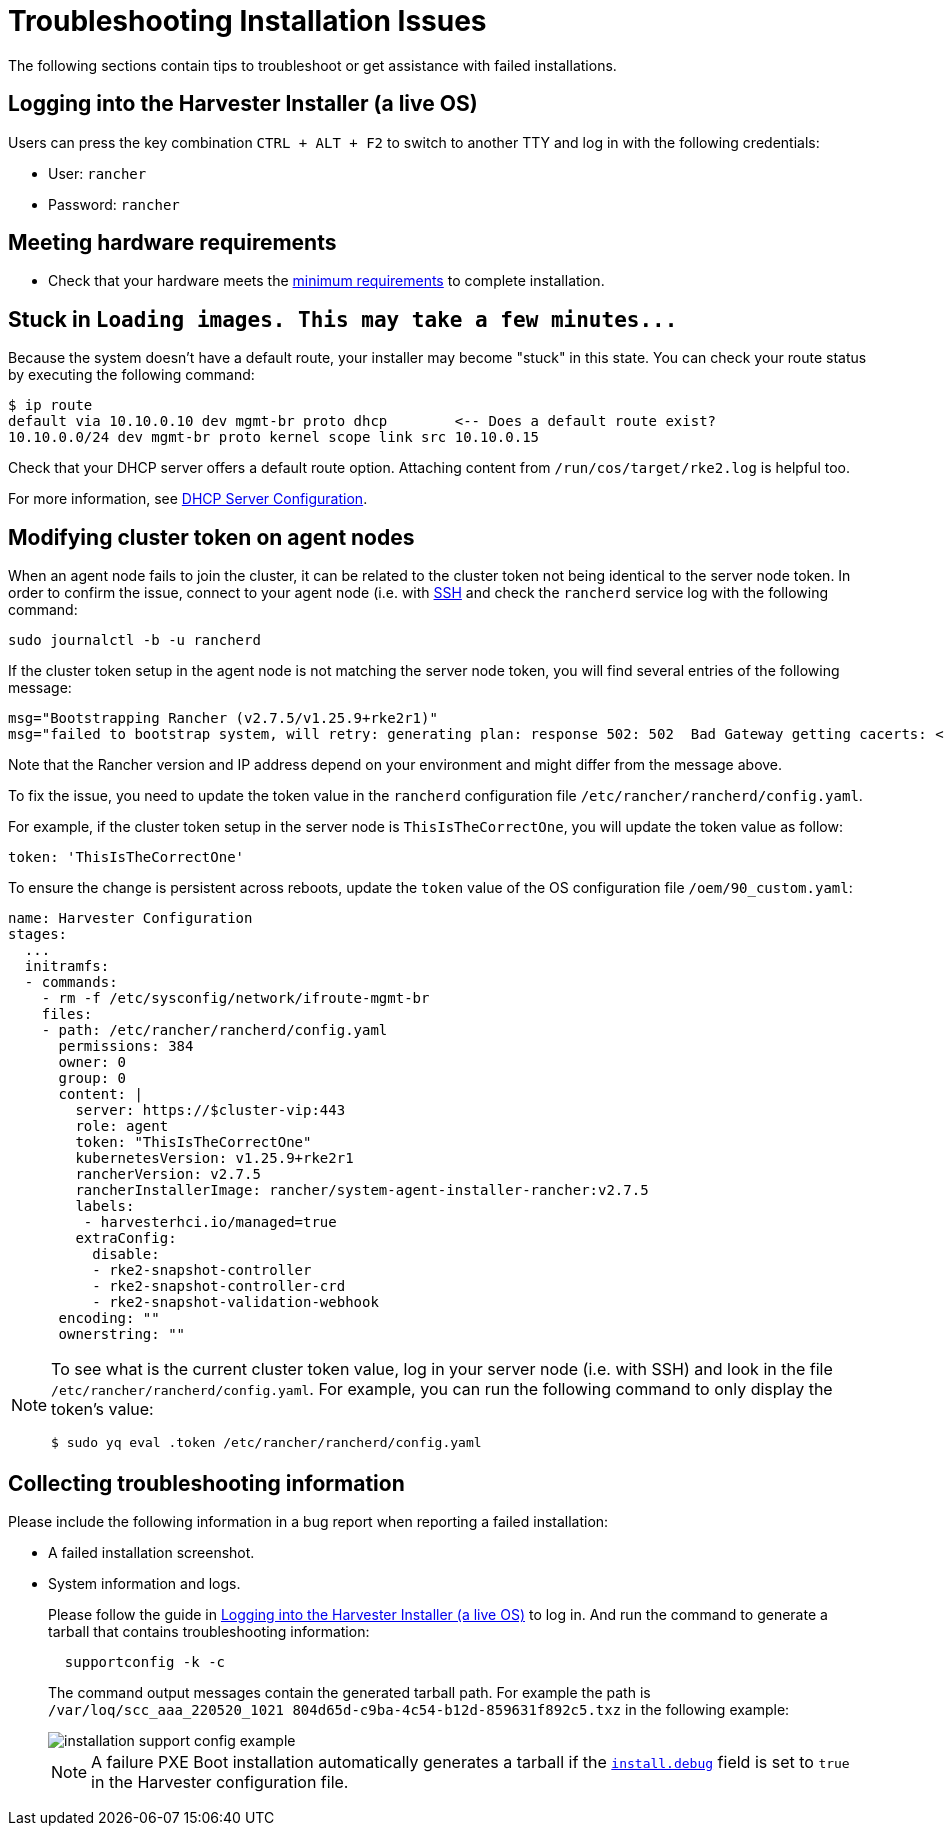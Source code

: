 = Troubleshooting Installation Issues

The following sections contain tips to troubleshoot or get assistance with failed installations.

== Logging into the Harvester Installer (a live OS)

Users can press the key combination `CTRL + ALT + F2` to switch to another TTY and log in with the following credentials:

* User: `rancher`
* Password: `rancher`

== Meeting hardware requirements

* Check that your hardware meets the xref:../installation-setup/requirements.adoc#_hardware_requirements[minimum requirements] to complete installation.

== Stuck in `+Loading images. This may take a few minutes...+`

Because the system doesn't have a default route, your installer may become "stuck" in this state. You can check your route status by executing the following command:

[,shell]
----
$ ip route
default via 10.10.0.10 dev mgmt-br proto dhcp        <-- Does a default route exist?
10.10.0.0/24 dev mgmt-br proto kernel scope link src 10.10.0.15
----

Check that your DHCP server offers a default route option. Attaching content from `/run/cos/target/rke2.log` is helpful too.

For more information, see xref:../installation-setup/methods/pxe-boot-install.adoc#_dhcp_server_configuration[DHCP Server Configuration].

== Modifying cluster token on agent nodes

When an agent node fails to join the cluster, it can be related to the cluster token not being identical to the server node token.
In order to confirm the issue, connect to your agent node (i.e. with xref:./operating-system.adoc#_how_to_log_in_to_a_harvester_node[SSH] and check the `rancherd` service log with the following command:

[,shell]
----
sudo journalctl -b -u rancherd
----

If the cluster token setup in the agent node is not matching the server node token, you will find several entries of the following message:

[,sh]
----
msg="Bootstrapping Rancher (v2.7.5/v1.25.9+rke2r1)"
msg="failed to bootstrap system, will retry: generating plan: response 502: 502  Bad Gateway getting cacerts: <html>\r\n<head><title>502 Bad Gateway</title></head>\r\n<body>\r\n<center><h1>502 Bad Gateway</h1></center>\r\n<hr><center>nginx</center>\r\n</body>\r\n</html>\r\n"
----

Note that the Rancher version and IP address depend on your environment and might differ from the message above.

To fix the issue, you need to update the token value in the `rancherd` configuration file `/etc/rancher/rancherd/config.yaml`.

For example, if the cluster token setup in the server node is `ThisIsTheCorrectOne`, you will update the token value as follow:

[,yaml]
----
token: 'ThisIsTheCorrectOne'
----

To ensure the change is persistent across reboots, update the `token` value of the OS configuration file `/oem/90_custom.yaml`:

[,yaml]
----
name: Harvester Configuration
stages:
  ...
  initramfs:
  - commands:
    - rm -f /etc/sysconfig/network/ifroute-mgmt-br
    files:
    - path: /etc/rancher/rancherd/config.yaml
      permissions: 384
      owner: 0
      group: 0
      content: |
        server: https://$cluster-vip:443
        role: agent
        token: "ThisIsTheCorrectOne"
        kubernetesVersion: v1.25.9+rke2r1
        rancherVersion: v2.7.5
        rancherInstallerImage: rancher/system-agent-installer-rancher:v2.7.5
        labels:
         - harvesterhci.io/managed=true
        extraConfig:
          disable:
          - rke2-snapshot-controller
          - rke2-snapshot-controller-crd
          - rke2-snapshot-validation-webhook
      encoding: ""
      ownerstring: ""
----

[NOTE]
====
To see what is the current cluster token value, log in your server node (i.e. with SSH)
and look in the file `/etc/rancher/rancherd/config.yaml`. For example,
you can run the following command to only display the token's value:

[,bash]
----
$ sudo yq eval .token /etc/rancher/rancherd/config.yaml
----
====

== Collecting troubleshooting information

Please include the following information in a bug report when reporting a failed installation:

* A failed installation screenshot.
* System information and logs.

+
Please follow the guide in <<Logging into the Harvester Installer (a live OS)>> to log in. And run the command to generate a tarball that contains troubleshooting information:
+
[,sh]
----
  supportconfig -k -c
----
+
The command output messages contain the generated tarball path. For example the path is `/var/loq/scc_aaa_220520_1021 804d65d-c9ba-4c54-b12d-859631f892c5.txz` in the following example:
+
image::troubleshooting/installation-support-config-example.png[]
+
[NOTE]
====
A failure PXE Boot installation automatically generates a tarball if the xref:../installation-setup/config/harvester-configuration.adoc#_installdebug[`install.debug`] field is set to `true` in the Harvester configuration file.
====